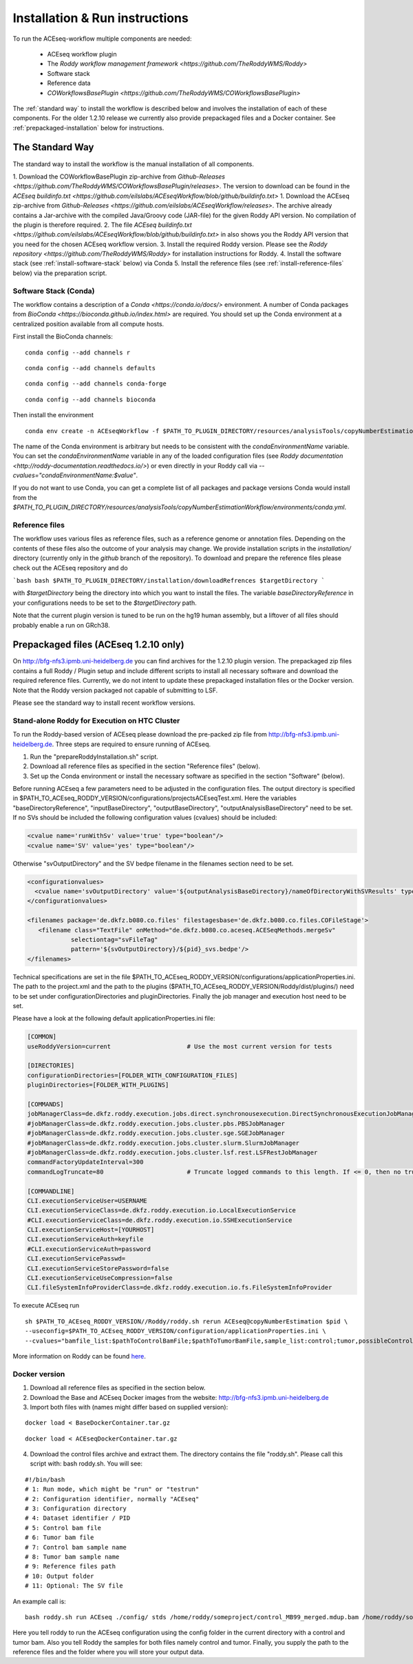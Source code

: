 .. _installation
Installation & Run instructions
===============================

To run the ACEseq-workflow multiple components are needed:

  * ACEseq workflow plugin
  * The `Roddy workflow management framework <https://github.com/TheRoddyWMS/Roddy>`
  * Software stack
  * Reference data
  * `COWorkflowsBasePlugin <https://github.com/TheRoddyWMS/COWorkflowsBasePlugin>`

The :ref:`standard way` to install the workflow is described below and involves the installation of each of these components. For the older 1.2.10 release we currently also provide prepackaged files and a Docker container. See :ref:`prepackaged-installation` below for instructions.

.. _standard way
The Standard Way
----------------

The standard way to install the workflow is the manual installation of all components.

1. Download the COWorkflowBasePlugin zip-archive from `Github-Releases <https://github.com/TheRoddyWMS/COWorkflowsBasePlugin/releases>`. The version to download can be found in the `ACEseq buildinfo.txt <https://github.com/eilslabs/ACEseqWorkflow/blob/github/buildinfo.txt>`
1. Download the ACEseq zip-archive from `Github-Releases <https://github.com/eilslabs/ACEseqWorkflow/releases>`. The archive already contains a Jar-archive with the compiled Java/Groovy code (JAR-file) for the given Roddy API version. No compilation of the plugin is therefore required.
2. The file `ACEseq buildinfo.txt <https://github.com/eilslabs/ACEseqWorkflow/blob/github/buildinfo.txt>` in also shows you the Roddy API version that you need for the chosen ACEseq workflow version.
3. Install the required Roddy version. Please see the `Roddy repository <https://github.com/TheRoddyWMS/Roddy>` for installation instructions for Roddy.
4. Install the software stack (see :ref:`install-software-stack` below) via Conda
5. Install the reference files (see :ref:`install-reference-files` below) via the preparation script.

.. _install-software-stack
Software Stack (Conda)
^^^^^^^^^^^^^^^^^^^^^^

The workflow contains a description of a `Conda <https://conda.io/docs/>` environment. A number of Conda packages from `BioConda <https://bioconda.github.io/index.html>` are required. You should set up the Conda environment at a centralized position available from all compute hosts.

First install the BioConda channels:

::

    conda config --add channels r
::

    conda config --add channels defaults

::

    conda config --add channels conda-forge

::

    conda config --add channels bioconda

Then install the environment

::

    conda env create -n ACEseqWorkflow -f $PATH_TO_PLUGIN_DIRECTORY/resources/analysisTools/copyNumberEstimationWorkflow/environments/conda.yml

The name of the Conda environment is arbitrary but needs to be consistent with the `condaEnvironmentName` variable. You can set the `condaEnvironmentName` variable in any of the loaded configuration files (see `Roddy documentation <http://roddy-documentation.readthedocs.io/>`) or even directly in your Roddy call via `--cvalues="condaEnvironmentName:$value"`.

If you do not want to use Conda, you can get a complete list of all packages and package versions Conda would install from the  `$PATH_TO_PLUGIN_DIRECTORY/resources/analysisTools/copyNumberEstimationWorkflow/environments/conda.yml`.

.. _install-reference-files
Reference files
^^^^^^^^^^^^^^^

The workflow uses various files as reference files, such as a reference genome or annotation files. Depending on the contents of these files also the outcome of your analysis may change. We provide installation scripts in the `installation/` directory (currently only in the `github` branch of the repository). To download and prepare the reference files please check out the ACEseq repository and do

```bash
bash $PATH_TO_PLUGIN_DIRECTORY/installation/downloadRefrences $targetDirectory
```

with `$targetDirectory` being the directory into which you want to install the files. The variable `baseDirectoryReference` in your configurations needs to be set to the `$targetDirectory` path.

Note that the current plugin version is tuned to be run on the hg19 human assembly, but a liftover of all files should probably enable a run on GRch38.

.. _prepackaged-installation
Prepackaged files (ACEseq 1.2.10 only)
--------------------------------------

On http://bfg-nfs3.ipmb.uni-heidelberg.de you can find archives for the 1.2.10 plugin version. The prepackaged zip files contains a full Roddy / Plugin setup and include different scripts to install all necessary software and download the required reference files. Currently, we do not intent to update these prepackaged installation files or the Docker version. Note that the Roddy version packaged not capable of submitting to LSF.

Please see the standard way to install recent workflow versions.

Stand-alone Roddy for Execution on HTC Cluster
^^^^^^^^^^^^^^^^^^^^^^^^^^^^^^^^^^^^^^^^^^^^^^

To run the Roddy-based version of ACEseq please download the pre-packed zip file from http://bfg-nfs3.ipmb.uni-heidelberg.de. Three steps are required to ensure running of ACEseq.

1. Run the "prepareRoddyInstallation.sh" script.
2. Download all reference files as specified in the section "Reference files" (below).
3. Set up the Conda environment or install the necessary software as specified in the section "Software" (below).

Before running ACEseq a few parameters need to be adjusted in the configuration files. The output directory is specified in $PATH_TO_ACEseq_RODDY_VERSION/configurations/projectsACEseqTest.xml. Here the variables "baseDirectoryReference", "inputBaseDirectory", "outputBaseDirectory", "outputAnalysisBaseDirectory" need to be set. If no SVs should be included the following configuration values (cvalues) should be included:

.. code-block:: ini

    <cvalue name='runWithSv' value='true' type="boolean"/>
    <cvalue name='SV' value='yes' type="boolean"/>


Otherwise "svOutputDirectory" and the SV bedpe filename in the filenames section need to be set.

.. code-block:: ini

    <configurationvalues>
      <cvalue name='svOutputDirectory' value='${outputAnalysisBaseDirectory}/nameOfDirectoryWithSVResults' type="path"/>
    </configurationvalues>

    <filenames package='de.dkfz.b080.co.files' filestagesbase='de.dkfz.b080.co.files.COFileStage'>
       <filename class="TextFile" onMethod="de.dkfz.b080.co.aceseq.ACESeqMethods.mergeSv"
                selectiontag="svFileTag"
                pattern='${svOutputDirectory}/${pid}_svs.bedpe'/>
    </filenames>

Technical specifications are set in the file $PATH_TO_ACEseq_RODDY_VERSION/configurations/applicationProperties.ini. The path to the project.xml and the path to the plugins ($PATH_TO_ACEseq_RODDY_VERSION/Roddy/dist/plugins/) need to be set under configurationDirectories and pluginDirectories. Finally the job manager and execution host need to be set.

Please have a look at the following default applicationProperties.ini file:

.. code-block:: ini

    [COMMON]
    useRoddyVersion=current                     # Use the most current version for tests

    [DIRECTORIES]
    configurationDirectories=[FOLDER_WITH_CONFIGURATION_FILES]
    pluginDirectories=[FOLDER_WITH_PLUGINS]

    [COMMANDS]
    jobManagerClass=de.dkfz.roddy.execution.jobs.direct.synchronousexecution.DirectSynchronousExecutionJobManager
    #jobManagerClass=de.dkfz.roddy.execution.jobs.cluster.pbs.PBSJobManager
    #jobManagerClass=de.dkfz.roddy.execution.jobs.cluster.sge.SGEJobManager
    #jobManagerClass=de.dkfz.roddy.execution.jobs.cluster.slurm.SlurmJobManager
    #jobManagerClass=de.dkfz.roddy.execution.jobs.cluster.lsf.rest.LSFRestJobManager
    commandFactoryUpdateInterval=300
    commandLogTruncate=80                       # Truncate logged commands to this length. If <= 0, then no truncation.

    [COMMANDLINE]
    CLI.executionServiceUser=USERNAME
    CLI.executionServiceClass=de.dkfz.roddy.execution.io.LocalExecutionService
    #CLI.executionServiceClass=de.dkfz.roddy.execution.io.SSHExecutionService
    CLI.executionServiceHost=[YOURHOST]
    CLI.executionServiceAuth=keyfile
    #CLI.executionServiceAuth=password
    CLI.executionServicePasswd=
    CLI.executionServiceStorePassword=false
    CLI.executionServiceUseCompression=false
    CLI.fileSystemInfoProviderClass=de.dkfz.roddy.execution.io.fs.FileSystemInfoProvider


To execute ACEseq run

::

    sh $PATH_TO_ACEseq_RODDY_VERSION//Roddy/roddy.sh rerun ACEseq@copyNumberEstimation $pid \
    --useconfig=$PATH_TO_ACEseq_RODDY_VERSION/configuration/applicationProperties.ini \
    --cvalues="bamfile_list:$pathToControlBamFile;$pathToTumorBamFile,sample_list:control;tumor,possibleControlSampleNamePrefixes:control,possibleTumorSampleNamePrefixes:tumor"


More information on Roddy can be found `here <https://roddy-documentation.readthedocs.io/>`_.

Docker version
^^^^^^^^^^^^^^

1. Download all reference files as specified in the section below.
2. Download the Base and ACEseq Docker images from the website: http://bfg-nfs3.ipmb.uni-heidelberg.de
3. Import both files with (names might differ based on supplied version):

::

	docker load < BaseDockerContainer.tar.gz

::

	docker load < ACEseqDockerContainer.tar.gz

4. Download the control files archive and extract them. The directory contains the file "roddy.sh". Please call this script with: bash roddy.sh. You will see:

::

        #!/bin/bash
        # 1: Run mode, which might be "run" or "testrun"
        # 2: Configuration identifier, normally "ACEseq"
        # 3: Configuration directory
        # 4: Dataset identifier / PID
        # 5: Control bam file
        # 6: Tumor bam file
        # 7: Control bam sample name
        # 8: Tumor bam sample name
        # 9: Reference files path
        # 10: Output folder
        # 11: Optional: The SV file

An example call is:

::

        bash roddy.sh run ACEseq ./config/ stds /home/roddy/someproject/control_MB99_merged.mdup.bam /home/roddy/someproject/tumor_MB99_merged.mdup.bam control tumor /icgc/ngs_share/assemblies/hg19_GRCh37_1000genomes ./output

Here you tell roddy to run the ACEseq configuration using the config folder in the current directory with a control and tumor bam. Also you tell Roddy the samples for both files namely control and tumor. Finally, you supply the path to the reference files and the folder where you will store your output data.






